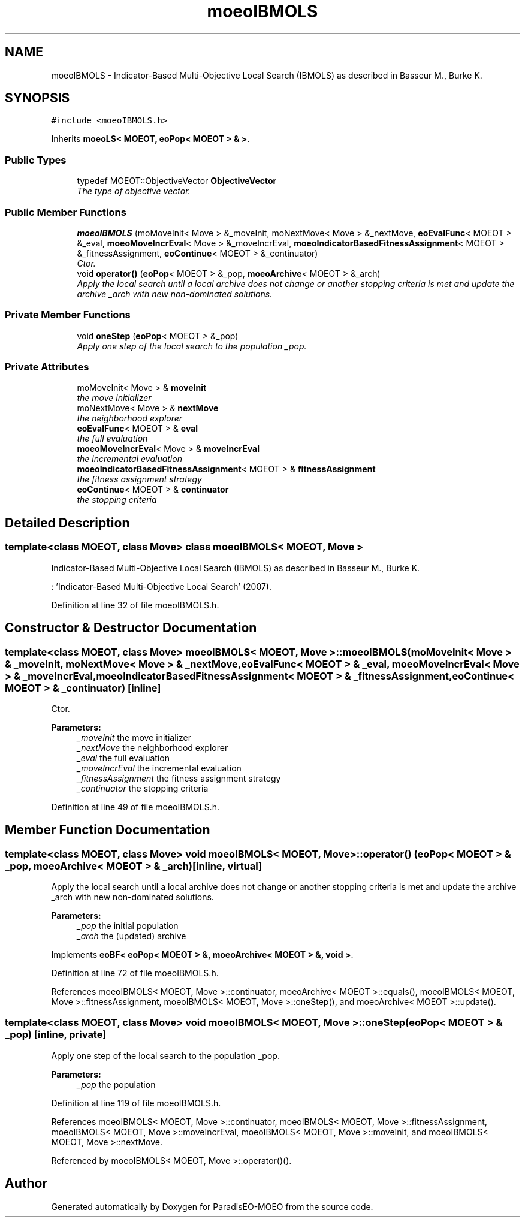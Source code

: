 .TH "moeoIBMOLS" 3 "2 Jul 2007" "Version 1.0-beta" "ParadisEO-MOEO" \" -*- nroff -*-
.ad l
.nh
.SH NAME
moeoIBMOLS \- Indicator-Based Multi-Objective Local Search (IBMOLS) as described in Basseur M., Burke K.  

.PP
.SH SYNOPSIS
.br
.PP
\fC#include <moeoIBMOLS.h>\fP
.PP
Inherits \fBmoeoLS< MOEOT, eoPop< MOEOT > & >\fP.
.PP
.SS "Public Types"

.in +1c
.ti -1c
.RI "typedef MOEOT::ObjectiveVector \fBObjectiveVector\fP"
.br
.RI "\fIThe type of objective vector. \fP"
.in -1c
.SS "Public Member Functions"

.in +1c
.ti -1c
.RI "\fBmoeoIBMOLS\fP (moMoveInit< Move > &_moveInit, moNextMove< Move > &_nextMove, \fBeoEvalFunc\fP< MOEOT > &_eval, \fBmoeoMoveIncrEval\fP< Move > &_moveIncrEval, \fBmoeoIndicatorBasedFitnessAssignment\fP< MOEOT > &_fitnessAssignment, \fBeoContinue\fP< MOEOT > &_continuator)"
.br
.RI "\fICtor. \fP"
.ti -1c
.RI "void \fBoperator()\fP (\fBeoPop\fP< MOEOT > &_pop, \fBmoeoArchive\fP< MOEOT > &_arch)"
.br
.RI "\fIApply the local search until a local archive does not change or another stopping criteria is met and update the archive _arch with new non-dominated solutions. \fP"
.in -1c
.SS "Private Member Functions"

.in +1c
.ti -1c
.RI "void \fBoneStep\fP (\fBeoPop\fP< MOEOT > &_pop)"
.br
.RI "\fIApply one step of the local search to the population _pop. \fP"
.in -1c
.SS "Private Attributes"

.in +1c
.ti -1c
.RI "moMoveInit< Move > & \fBmoveInit\fP"
.br
.RI "\fIthe move initializer \fP"
.ti -1c
.RI "moNextMove< Move > & \fBnextMove\fP"
.br
.RI "\fIthe neighborhood explorer \fP"
.ti -1c
.RI "\fBeoEvalFunc\fP< MOEOT > & \fBeval\fP"
.br
.RI "\fIthe full evaluation \fP"
.ti -1c
.RI "\fBmoeoMoveIncrEval\fP< Move > & \fBmoveIncrEval\fP"
.br
.RI "\fIthe incremental evaluation \fP"
.ti -1c
.RI "\fBmoeoIndicatorBasedFitnessAssignment\fP< MOEOT > & \fBfitnessAssignment\fP"
.br
.RI "\fIthe fitness assignment strategy \fP"
.ti -1c
.RI "\fBeoContinue\fP< MOEOT > & \fBcontinuator\fP"
.br
.RI "\fIthe stopping criteria \fP"
.in -1c
.SH "Detailed Description"
.PP 

.SS "template<class MOEOT, class Move> class moeoIBMOLS< MOEOT, Move >"
Indicator-Based Multi-Objective Local Search (IBMOLS) as described in Basseur M., Burke K. 

: 'Indicator-Based Multi-Objective Local Search' (2007). 
.PP
Definition at line 32 of file moeoIBMOLS.h.
.SH "Constructor & Destructor Documentation"
.PP 
.SS "template<class MOEOT, class Move> \fBmoeoIBMOLS\fP< MOEOT, Move >::\fBmoeoIBMOLS\fP (moMoveInit< Move > & _moveInit, moNextMove< Move > & _nextMove, \fBeoEvalFunc\fP< MOEOT > & _eval, \fBmoeoMoveIncrEval\fP< Move > & _moveIncrEval, \fBmoeoIndicatorBasedFitnessAssignment\fP< MOEOT > & _fitnessAssignment, \fBeoContinue\fP< MOEOT > & _continuator)\fC [inline]\fP"
.PP
Ctor. 
.PP
\fBParameters:\fP
.RS 4
\fI_moveInit\fP the move initializer 
.br
\fI_nextMove\fP the neighborhood explorer 
.br
\fI_eval\fP the full evaluation 
.br
\fI_moveIncrEval\fP the incremental evaluation 
.br
\fI_fitnessAssignment\fP the fitness assignment strategy 
.br
\fI_continuator\fP the stopping criteria 
.RE
.PP

.PP
Definition at line 49 of file moeoIBMOLS.h.
.SH "Member Function Documentation"
.PP 
.SS "template<class MOEOT, class Move> void \fBmoeoIBMOLS\fP< MOEOT, Move >::operator() (\fBeoPop\fP< MOEOT > & _pop, \fBmoeoArchive\fP< MOEOT > & _arch)\fC [inline, virtual]\fP"
.PP
Apply the local search until a local archive does not change or another stopping criteria is met and update the archive _arch with new non-dominated solutions. 
.PP
\fBParameters:\fP
.RS 4
\fI_pop\fP the initial population 
.br
\fI_arch\fP the (updated) archive 
.RE
.PP

.PP
Implements \fBeoBF< eoPop< MOEOT > &, moeoArchive< MOEOT > &, void >\fP.
.PP
Definition at line 72 of file moeoIBMOLS.h.
.PP
References moeoIBMOLS< MOEOT, Move >::continuator, moeoArchive< MOEOT >::equals(), moeoIBMOLS< MOEOT, Move >::fitnessAssignment, moeoIBMOLS< MOEOT, Move >::oneStep(), and moeoArchive< MOEOT >::update().
.SS "template<class MOEOT, class Move> void \fBmoeoIBMOLS\fP< MOEOT, Move >::oneStep (\fBeoPop\fP< MOEOT > & _pop)\fC [inline, private]\fP"
.PP
Apply one step of the local search to the population _pop. 
.PP
\fBParameters:\fP
.RS 4
\fI_pop\fP the population 
.RE
.PP

.PP
Definition at line 119 of file moeoIBMOLS.h.
.PP
References moeoIBMOLS< MOEOT, Move >::continuator, moeoIBMOLS< MOEOT, Move >::fitnessAssignment, moeoIBMOLS< MOEOT, Move >::moveIncrEval, moeoIBMOLS< MOEOT, Move >::moveInit, and moeoIBMOLS< MOEOT, Move >::nextMove.
.PP
Referenced by moeoIBMOLS< MOEOT, Move >::operator()().

.SH "Author"
.PP 
Generated automatically by Doxygen for ParadisEO-MOEO from the source code.
